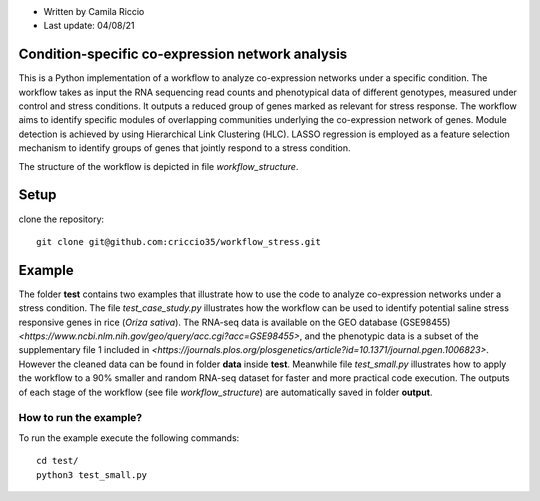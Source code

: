 * Written by Camila Riccio
* Last update: 04/08/21 

Condition-specific co-expression network analysis
-------------------------------------------------

This is a Python implementation of a workflow to analyze co-expression networks under a specific condition. The workflow takes as input the RNA sequencing read counts and phenotypical data of different genotypes, measured under control and stress conditions. It outputs a reduced group of genes marked as relevant for stress response. The workflow aims to identify specific modules
of overlapping communities underlying the co-expression network of genes. Module detection is achieved by using Hierarchical Link Clustering (HLC). LASSO regression is employed as a feature selection mechanism to identify groups of genes that jointly respond to a stress condition.

The structure of the workflow is depicted in file *workflow_structure*.


Setup
------
clone the repository::

  git clone git@github.com:criccio35/workflow_stress.git


Example
-------

The folder **test** contains two examples that illustrate how to use the code to analyze co-expression networks under a stress condition. The file *test_case_study.py* illustrates how the workflow can be used to identify potential saline stress responsive genes in rice (*Oriza sativa*).
The RNA-seq data is available on the GEO database (GSE98455)  `<https://www.ncbi.nlm.nih.gov/geo/query/acc.cgi?acc=GSE98455>`, and the phenotypic data is a subset of the supplementary file 1 included in `<https://journals.plos.org/plosgenetics/article?id=10.1371/journal.pgen.1006823>`. However the cleaned data can be found in folder **data** inside **test**. Meanwhile file *test_small.py* illustrates how to apply the workflow to a 90% smaller and random RNA-seq dataset for faster and more practical code execution. The outputs of each stage of the workflow (see file *workflow_structure*) are automatically saved in folder **output**.


How to run the example?
^^^^^^^^^^^^^^^^^^^^^^^

To run the example execute the following commands::

  cd test/
  python3 test_small.py
